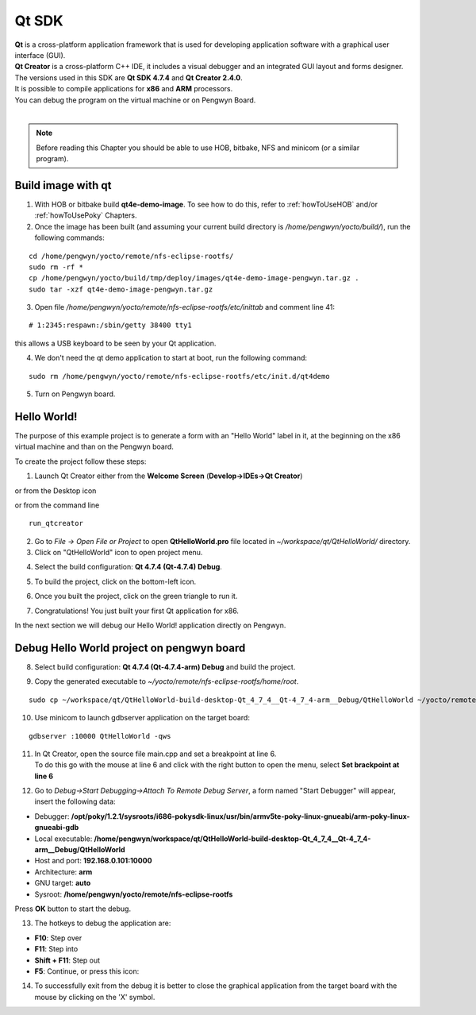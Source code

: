 Qt SDK
======

.. image:: _static/qt-0.png
	   :align: left

| **Qt** is a cross-platform application framework that is used for developing application software with a graphical user interface (GUI). 
| **Qt Creator** is a cross-platform C++ IDE, it includes a visual debugger and an integrated GUI layout and forms designer. 
| The versions used in this SDK are **Qt SDK 4.7.4** and **Qt Creator 2.4.0**.
| It is possible to compile applications for **x86** and **ARM** processors. 
| You can debug the program on the virtual machine or on Pengwyn Board.
|

.. note::

 Before reading this Chapter you should be able to use HOB, bitbake, NFS and minicom (or a similar program).

Build image with qt
-------------------

1. With HOB or bitbake build **qt4e-demo-image**. To see how to do this, refer to :ref:`howToUseHOB` and/or :ref:`howToUsePoky` Chapters.

2. Once the image has been built (and assuming your current build directory is */home/pengwyn/yocto/build/*), run the following commands:

::

 cd /home/pengwyn/yocto/remote/nfs-eclipse-rootfs/
 sudo rm -rf *
 cp /home/pengwyn/yocto/build/tmp/deploy/images/qt4e-demo-image-pengwyn.tar.gz .
 sudo tar -xzf qt4e-demo-image-pengwyn.tar.gz

3. Open file */home/pengwyn/yocto/remote/nfs-eclipse-rootfs/etc/inittab* and comment line 41:

::

 # 1:2345:respawn:/sbin/getty 38400 tty1

this allows a USB keyboard to be seen by your Qt application. 

4. We don't need the qt demo application to start at boot, run the following command:

::

 sudo rm /home/pengwyn/yocto/remote/nfs-eclipse-rootfs/etc/init.d/qt4demo

5. Turn on Pengwyn board.

Hello World!
------------

The purpose of this example project is to generate a form with an "Hello World" label in it, at the beginning on the x86 virtual machine and than on the Pengwyn board.

To create the project follow these steps:

1. Launch Qt Creator either from the **Welcome Screen** (**Develop->IDEs->Qt Creator**)

.. image:: _static/qtCreatorStart.png

or from the Desktop icon

.. image:: _static/run_qt.png

or from the command line

::

 run_qtcreator

2. Go to *File -> Open File or Project* to open **QtHelloWorld.pro** file located in *~/workspace/qt/QtHelloWorld/* directory.

3. Click on "QtHelloWorld" icon to open project menu.

.. image:: _static/qt-1.png

4. Select the build configuration: **Qt 4.7.4 (Qt-4.7.4) Debug**.

.. image:: _static/qt-2.png

5. To build the project, click on the bottom-left icon.

.. image:: _static/qt-3.png

6. Once you built the project, click on the green triangle to run it.

.. image:: _static/qt-4.png

7. Congratulations! You just built your first Qt application for x86.

.. image:: _static/qt-5.png

In the next section we will debug our Hello World! application directly on Pengwyn.

Debug Hello World project on pengwyn board
------------------------------------------

8. Select build configuration: **Qt 4.7.4 (Qt-4.7.4-arm) Debug** and build the project.

.. image:: _static/qt-10.png

9. Copy the generated executable to *~/yocto/remote/nfs-eclipse-rootfs/home/root*.

::

  sudo cp ~/workspace/qt/QtHelloWorld-build-desktop-Qt_4_7_4__Qt-4_7_4-arm__Debug/QtHelloWorld ~/yocto/remote/nfs-eclipse-rootfs/home/root

10. Use minicom to launch gdbserver application on the target board:

::

  gdbserver :10000 QtHelloWorld -qws

11. | In Qt Creator, open the source file main.cpp and set a breakpoint at line 6. 
    | To do this go with the mouse at line 6 and click with the right button to open the menu, select **Set brackpoint at line 6**

.. image:: _static/qt-6.png

12. Go to *Debug→Start Debugging→Attach To Remote Debug Server*, a form named "Start Debugger" will appear, insert the following data:

.. image:: _static/qt-7.png

- Debugger: **/opt/poky/1.2.1/sysroots/i686-pokysdk-linux/usr/bin/armv5te-poky-linux-gnueabi/arm-poky-linux-gnueabi-gdb**

- Local executable: **/home/pengwyn/workspace/qt/QtHelloWorld-build-desktop-Qt_4_7_4__Qt-4_7_4-arm__Debug/QtHelloWorld**

- Host and port: **192.168.0.101:10000**

- Architecture: **arm**

- GNU target: **auto**

- Sysroot: **/home/pengwyn/yocto/remote/nfs-eclipse-rootfs**

Press **OK** button to start the debug.

.. image:: _static/qt-8.png

13. The hotkeys to debug the application are:

- **F10**: Step over

- **F11**: Step into

- **Shift + F11**: Step out

- **F5**: Continue, or press this icon:

.. image:: _static/qt-9.png

14. To successfully exit from the debug it is better to close the graphical application from the target board with the mouse by clicking on the 'X' symbol. 

